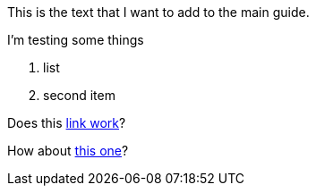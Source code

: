 This is the text that I want to add to the main guide.

I'm testing some things

1. list
2. second item

Does this xref:writing.adoc[link work]?

How about xref:writing.adoc#writing.adoc[this one]?
